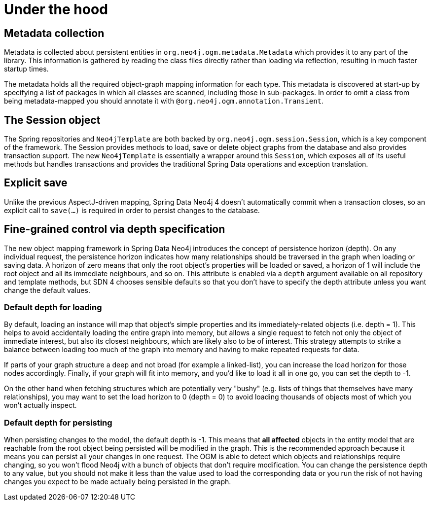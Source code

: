 [[reference_programming-model_mapping]]
= Under the hood

== Metadata collection
Metadata is collected about persistent entities in `org.neo4j.ogm.metadata.Metadata` which provides it to any part of the library.
This information is gathered by reading the class files directly rather than loading via reflection, resulting in much faster startup times.

The metadata holds all the required object-graph mapping information for each type.
This metadata is discovered at start-up by specifying a list of packages in which all classes are scanned, including those in sub-packages.
In order to omit a class from being metadata-mapped you should annotate it with `@org.neo4j.ogm.annotation.Transient`.

== The Session object
The Spring repositories and `Neo4jTemplate` are both backed by `org.neo4j.ogm.session.Session`, which is a key component of the framework.  
The Session provides methods to load, save or delete object graphs from the database and also provides transaction support.  
The new `Neo4jTemplate` is essentially a wrapper around this `Session`, which exposes all of its useful methods but handles transactions and provides the traditional Spring Data operations and exception translation.

== Explicit save
Unlike the previous AspectJ-driven mapping, Spring Data Neo4j 4 doesn't automatically commit when a transaction closes, so an explicit call to `save(...)` is required in order to persist changes to the database.

== Fine-grained control via depth specification
The new object mapping framework in Spring Data Neo4j introduces the concept of persistence horizon (depth).
On any individual request, the persistence horizon indicates how many relationships should be traversed in the graph when loading or saving data. 
A horizon of zero means that only the root object's properties will be loaded or saved, a horizon of 1 will include the root object and all its immediate neighbours, and so on. 
This attribute is enabled via a `depth` argument available on all repository and template methods, but SDN 4 chooses sensible defaults so that you don't have to specify the depth attribute unless you want change the default values.

=== Default depth for loading
By default, loading an instance will map that object's simple properties and its immediately-related objects (i.e. depth = 1).
This helps to avoid accidentally loading the entire graph into memory, but allows a single request to fetch not only the object of immediate interest, but also its closest neighbours, which are likely also to be of interest. 
This strategy attempts to strike a balance between loading too much of the graph into memory and having to make repeated requests for data.

If parts of your graph structure a deep and not broad (for example a linked-list), you can increase the load horizon for those nodes accordingly. 
Finally, if your graph will fit into memory, and you'd like to load it all in one go, you can set the depth to -1.

On the other hand when fetching structures which are potentially very "bushy" (e.g. lists of things that themselves have many relationships), you may want to set the load horizon to 0 (depth = 0) to avoid loading thousands of objects most of which you won't actually inspect.

=== Default depth for persisting
When persisting changes to the model, the default depth is -1. 
This means that *all affected* objects in the entity model that are reachable from the root object being persisted will be modified in the graph. 
This is the recommended approach because it means you can persist all your changes in one request. 
The OGM is able to detect which objects and relationships require changing, so you won't flood Neo4j with a bunch of objects that don't require modification. 
You can change the persistence depth to any value, but you should not make it less than the value used to load the corresponding data or you run the risk of not having changes you expect to be made actually being persisted in the graph.


